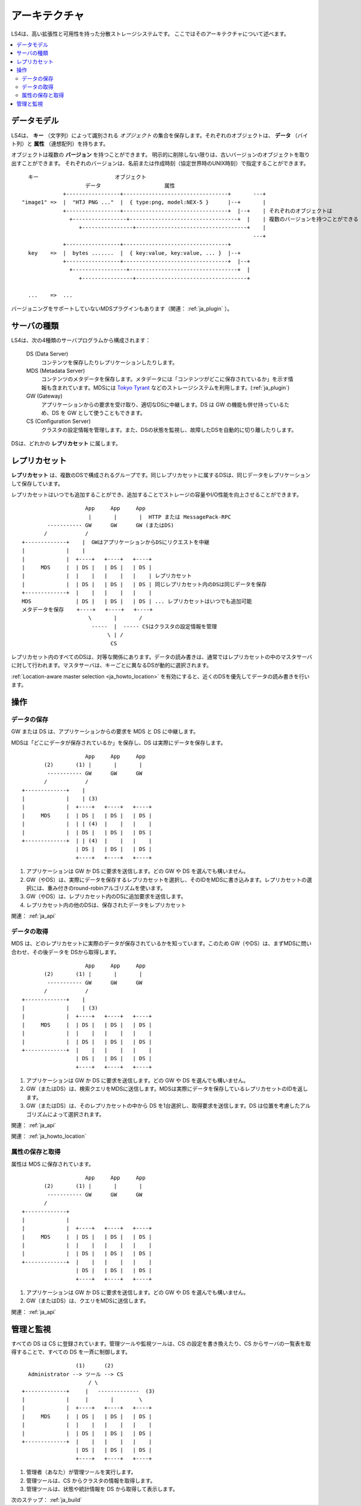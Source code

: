 .. _ja_arch:

アーキテクチャ
========================

LS4は、高い拡張性と可用性を持った分散ストレージシステムです。
ここではそのアーキテクチャについて述べます。

.. contents::
   :backlinks: none
   :local:

データモデル
----------------------

LS4は、 **キー** （文字列）によって識別される *オブジェクト* の集合を保存します。それぞれのオブジェクトは、 **データ** （バイト列）と **属性** （連想配列）を持ちます。

オブジェクトは複数の **バージョン** を持つことができます。
明示的に削除しない限りは、古いバージョンのオブジェクトを取り出すことができます。
それぞれのバージョンは、名前または作成時刻（協定世界時のUNIX時刻）で指定することができます。

::

      キー                        オブジェクト
                        データ                    属性
                 +-----------------+---------------------------------+       ---+
    "image1" =>  |  "HTJ PNG ..."  |  { type:png, model:NEX-5 }      |--+       |
                 +-----------------+---------------------------------+  |--+    | それぞれのオブジェクトは
                   +-----------------+----------------------------------+  |    | 複数のバージョンを持つことができる
                      +----------------+-----------------------------------+    |
                                                                             ---+
                 +-----------------+---------------------------------+
      key    =>  |  bytes .......  |  { key:value, key:value, ... }  |--+
                 +-----------------+---------------------------------+  |--+
                   +-----------------+----------------------------------+  |
                      +----------------+-----------------------------------+
    
      ...    =>  ...

バージョニングをサポートしていないMDSプラグインもあります（関連： :ref:`ja_plugin` ）。


サーバの種類
----------------------

LS4は、次の4種類のサーバプログラムから構成されます：

  DS (Data Server)
    コンテンツを保存したりレプリケーションしたりします。
  MDS (Metadata Server)
    コンテンツのメタデータを保存します。メタデータには「コンテンツがどこに保存されているか」を示す情報も含まれています。MDSには `Tokyo Tyrant <http://fallabs.com/tokyotyrant/>`_ などのストレージシステムを利用します。(:ref:`ja_plugin`)
  GW (Gateway)
    アプリケーションからの要求を受け取り、適切なDSに中継します。DS は GW の機能も併せ持っているため、DS を GW として使うこともできます。
  CS (Configuration Server)
    クラスタの設定情報を管理します。また、DSの状態を監視し、故障したDSを自動的に切り離したりします。

DSは、どれかの **レプリカセット** に属します。


.. _ja_arch_replica_set:

レプリカセット
----------------------

**レプリカセット** は、複数のDSで構成されるグループです。同じレプリカセットに属するDSは、同じデータをレプリケーションして保存しています。

レプリカセットはいつでも追加することができ、追加することでストレージの容量やI/O性能を向上させることができます。

::

                        App     App     App
                         |       |       |  HTTP または MessagePack-RPC
            ----------- GW      GW      GW (またはDS)
           /            /
    +-------------+    |  GWはアプリケーションからDSにリクエストを中継
    |             |    |
    |             |  +----+   +----+   +----+
    |     MDS     |  | DS |   | DS |   | DS |
    |             |  |    |   |    |   |    | レプリカセット
    |             |  | DS |   | DS |   | DS | 同じレプリカセット内のDSは同じデータを保存
    +-------------+  |    |   |    |   |    |
    MDS              | DS |   | DS |   | DS | ... レプリカセットはいつでも追加可能
    メタデータを保存	+----+   +----+   +----+
                         \       |       /
                          -----  |  ----- CSはクラスタの設定情報を管理
                               \ | /
                                CS


レプリカセット内のすべてのDSは、対等な関係にあります。データの読み書きは、通常ではレプリカセットの中のマスタサーバに対して行われます。マスタサーバは、キーごとに異なるDSが動的に選択されます。

:ref:`Location-aware master selection <ja_howto_location>` を有効にすると、近くのDSを優先してデータの読み書きを行います。


操作
----------------------

データの保存
^^^^^^^^^^^^^^^^^^^^^^

GW または DS は、アプリケーションからの要求を MDS と DS に中継します。

MDSは「どこにデータが保存されているか」を保存し、DS は実際にデータを保存します。

::

                        App     App     App
           (2)       (1) |       |       |
            ----------- GW      GW      GW
           /            /
    +-------------+    |
    |             |    | (3)
    |             |  +----+   +----+   +----+
    |     MDS     |  | DS |   | DS |   | DS |
    |             |  | | (4)  |    |   |    |
    |             |  | DS |   | DS |   | DS |
    +-------------+  | | (4)  |    |   |    |
                     | DS |   | DS |   | DS |
                     +----+   +----+   +----+

1. アプリケーションは GW か DS に要求を送信します。どの GW や DS を選んでも構いません。
2. GW（やDS）は、実際にデータを保存するレプリカセットを選択し、そのIDをMDSに書き込みます。レプリカセットの選択には、重み付きのround-robinアルゴリズムを使います。
3. GW（やDS）は、レプリカセット内のDSに追加要求を送信します。
4. レプリカセット内の他のDSは、保存されたデータをレプリカセット

関連： :ref:`ja_api`


データの取得
^^^^^^^^^^^^^^^^^^^^^^

MDS は、どのレプリカセットに実際のデータが保存されているかを知っています。このため GW（やDS）は、まずMDSに問い合わせ、その後データを DSから取得します。

::

                        App     App     App
           (2)       (1) |       |       |
            ----------- GW      GW      GW
           /            /
    +-------------+    |
    |             |    | (3)
    |             |  +----+   +----+   +----+
    |     MDS     |  | DS |   | DS |   | DS |
    |             |  |    |   |    |   |    |
    |             |  | DS |   | DS |   | DS |
    +-------------+  |    |   |    |   |    |
                     | DS |   | DS |   | DS |
                     +----+   +----+   +----+

1. アプリケーションは GW か DS に要求を送信します。どの GW や DS を選んでも構いません。
2. GW（またはDS）は、検索クエリをMDSに送信します。MDSは実際にデータを保存しているレプリカセットのIDを返します。
3. GW（またはDS）は、そのレプリカセットの中から DS を1台選択し、取得要求を送信します。DS は位置を考慮したアルゴリズムによって選択されます。


関連： :ref:`ja_api`

関連： :ref:`ja_howto_location`


属性の保存と取得
^^^^^^^^^^^^^^^^^^^^^^

属性は MDS に保存されています。

::

                        App     App     App
           (2)       (1) |       |       |
            ----------- GW      GW      GW
           /
    +-------------+
    |             |
    |             |  +----+   +----+   +----+
    |     MDS     |  | DS |   | DS |   | DS |
    |             |  |    |   |    |   |    |
    |             |  | DS |   | DS |   | DS |
    +-------------+  |    |   |    |   |    |
                     | DS |   | DS |   | DS |
                     +----+   +----+   +----+

1. アプリケーションは GW か DS に要求を送信します。どの GW や DS を選んでも構いません。
2. GW（またはDS）は、クエリをMDSに送信します。

関連： :ref:`ja_api`


管理と監視
----------------------

すべての DS は CS に登録されています。管理ツールや監視ツールは、CS の設定を書き換えたり、CS からサーバの一覧表を取得することで、すべての DS を一斉に制御します。

::

                     (1)      (2)
      Administrator --> ツール --> CS
                         / \
    +-------------+     |   -------------  (3)
    |             |     |       |        \
    |             |  +----+   +----+   +----+
    |     MDS     |  | DS |   | DS |   | DS |
    |             |  |    |   |    |   |    |
    |             |  | DS |   | DS |   | DS |
    +-------------+  |    |   |    |   |    |
                     | DS |   | DS |   | DS |
                     +----+   +----+   +----+

1. 管理者（あなた）が管理ツールを実行します。
2. 管理ツールは、CS からクラスタの情報を取得します。
3. 管理ツールは、状態や統計情報を DS から取得して表示します。


次のステップ： :ref:`ja_build`

